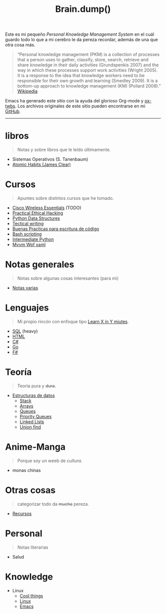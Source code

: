 #+TITLE: Brain.dump()
#+STARTUP: fold
#+options: toc:nil num:nil

#+ATTR_HTML: :align left :style margin-right:10px
[[file:brain.png]]

Este es mi pequeño /Personal Knowledge Management System/ en el cuál guardo
todo lo que a mi cerebro le da pereza recordar, además de una que otra cosa más.

#+begin_quote
“Personal knowledge management (PKM) is a collection of processes that a person uses to gather, classify,
store, search, retrieve and share knowledge in their daily activities (Grundspenkis 2007)
and the way in which these processes support work activities (Wright 2005).
It is a response to the idea that knowledge workers need to be responsible for their own growth and learning (Smedley 2009).
It is a bottom-up approach to knowledge management (KM) (Pollard 2008).” [[wikipedia:Personal_knowledge_management][Wikipedia]]
#+end_quote

Emacs ha generado este sitio con la ayuda del glorioso Org-mode y [[https://github.com/marsmining/ox-twbs][ox-twbs]].
Los archivos originales de este sitio pueden encontrarse en mi [[https://github.com/Fwxzxh/Brain.dump][GitHub]].

-----

* libros
#+begin_quote
Notas y sobre libros que le leído últimamente.
#+end_quote
- Sistemas Operativos (S. Tanenbaum)
- [[file:Libros/AtomicHabits.org][Atomic Habits (James Clear)]]

* Cursos
#+begin_quote
Apuntes sobre distintos cursos que he tomado.
#+end_quote
- [[file:Cursos/WirelessEssentials/WirelessEssentialsMOC.org][Cisco Wireless Essentials]] (TODO)
- [[file:Cursos/Pract-ethic-hack/main.org][Practical Ethical Hacking]]
- [[file:Cursos/PythonDataStructures.org][Python Data Structures]]
- [[file:Cursos/TecnicalWriting.org][Tectical writing]]
- [[file:Cursos/BuenasPracticas.org][Buenas Practicas para escritura de código]]
- [[file:Cursos/BashScripting.org][Bash scripting]]
- [[file:Cursos/IntermPython.org][Intermediate Python]]
- [[file:Cursos/MvvmWpfXaml.org][Mvvm Wpf xaml]]

* Notas generales
#+begin_quote
Notas sobre algunas cosas interesantes (para mi)
#+end_quote
- [[file:Notas/NotasVarias.org][Notas varias]]
* Lenguajes
#+begin_quote
Mi propio rincón con enfoque tipo [[https://learnxinyminutes.com/][Learn X in Y miutes]].
#+end_quote
- [[file:Lenguajes/SQL.org][SQL]] (heavy)
- [[file:Lenguajes/html.org][HTML]]
- [[file:Lenguajes/Csharp/Csharp.org][C#]]
- [[file:Lenguajes/Go/Go.org][Go]]
- [[file:Lenguajes/Fsharp/Fsharp.org][F#]]

* Teoría
#+begin_quote
Teoría pura y +dura+.
#+end_quote
- [[file:Teoria/DataStruct/DataStructures.org][Estructuras de datos]]
  + [[file:Teoria/DataStruct/Stack.org][Stack]]
  + [[file:Teoria/DataStruct/Arrays.org][Arrays]]
  + [[file:Teoria/DataStruct/Queues.org][Queues]]
  + [[file:Teoria/DataStruct/PriorityQueues.org][Priority Queues]]
  + [[file:Teoria/DataStruct/LinkedLists.org][Linked Lists]]
  + [[file:Teoria/DataStruct/UnionFind.org][Union find]]

* Anime-Manga
#+begin_quote
Porque soy un weeb de /cultura/.
#+end_quote
- monas chinas

* Otras cosas
#+begin_quote
categorizar todo da +mucha+ pereza.
#+end_quote
- [[file:Otros/Recursos.org][Recursos]]

* Personal
#+begin_quote
Notas literarias
#+end_quote
- Salud

* Knowledge
- Linux
  + [[file:Knowledge/Linux/Rices.org][Cool things]]
  + [[file:Knowledge/Linux/Linux.org][Linux]]
  + [[file:Knowledge/Linux/Emacs.org][Emacs]]
